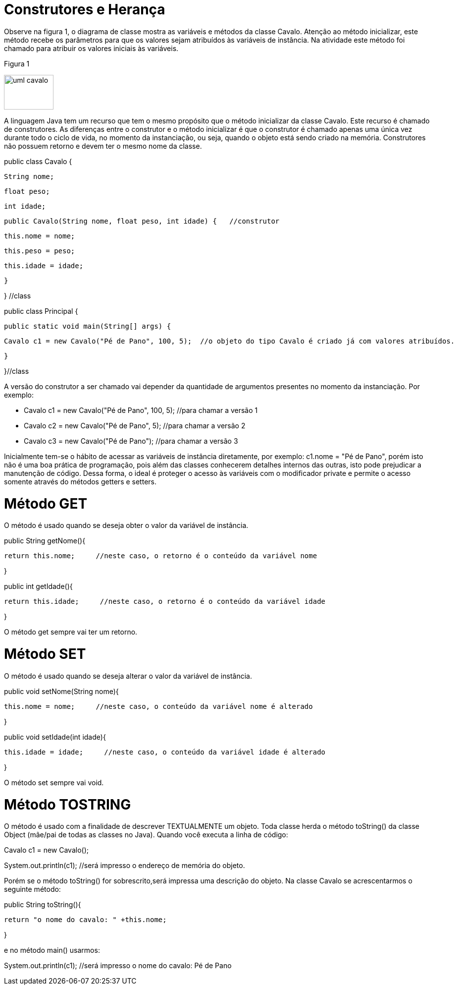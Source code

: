 //caminho padrão para imagens
:imagesdir: 
:figure-caption: Figura
:doctype: book

//gera apresentacao
//pode se baixar os arquivos e add no diretório
:revealjsdir: https://cdnjs.cloudflare.com/ajax/libs/reveal.js/3.8.0

//GERAR ARQUIVOS
//make slides
//make ebook

= Construtores e Herança

Observe na figura 1, o diagrama de classe mostra as variáveis e métodos da classe Cavalo. Atenção ao método inicializar, este método recebe os parâmetros para que os valores sejam atribuídos às variáveis de instância. Na atividade este método foi chamado para atribuir os valores iniciais às variáveis.

Figura 1

image::uml_cavalo.png[width=100, height=70]

A linguagem Java tem um recurso que tem o mesmo propósito que o método inicializar da classe Cavalo. Este recurso é chamado de construtores. As diferenças entre o construtor e o método inicializar é que o construtor é chamado apenas uma única vez durante todo o ciclo de vida, no momento da instanciação, ou seja, quando o objeto está sendo criado na memória. Construtores não possuem retorno e devem ter o mesmo nome da classe.

public class Cavalo {

   String nome;

   float peso;

   int idade;


   public Cavalo(String nome, float peso, int idade) {   //construtor 

       this.nome = nome;

       this.peso = peso;

       this.idade = idade;

   }

} //class


public class Principal {

   public static void main(String[] args) {

       Cavalo c1 = new Cavalo("Pé de Pano", 100, 5);  //o objeto do tipo Cavalo é criado já com valores atribuídos.

   }

}//class

A versão do construtor a ser chamado vai depender da quantidade de argumentos presentes no momento da instanciação. Por exemplo:

- Cavalo c1 = new Cavalo("Pé de Pano", 100, 5);    //para chamar a versão 1

- Cavalo c2 = new Cavalo("Pé de Pano", 5);    //para chamar a versão 2

- Cavalo c3 = new Cavalo("Pé de Pano");   //para chamar a versão 3

Inicialmente tem-se o hábito de acessar as variáveis de instância diretamente, por exemplo: c1.nome = "Pé de Pano", porém isto não é uma boa prática de programação, pois além das classes conhecerem detalhes internos das outras, isto pode prejudicar a manutenção de código. Dessa forma, o ideal é proteger o acesso às variáveis com o modificador private e permite o acesso somente através do métodos getters e setters.

= Método GET

O método é usado quando se deseja obter o valor da variável de instância.

public String getNome(){

	return this.nome;     //neste caso, o retorno é o conteúdo da variável nome

}

public int getIdade(){

	return this.idade;     //neste caso, o retorno é o conteúdo da variável idade

}

O método get sempre vai ter um retorno.

= Método SET

O método é usado quando se deseja alterar o valor da variável de instância.

public void setNome(String nome){

	this.nome = nome;     //neste caso, o conteúdo da variável nome é alterado

}

public void setIdade(int idade){

	this.idade = idade;     //neste caso, o conteúdo da variável idade é alterado

}

O método set sempre vai void.

= Método TOSTRING

O método é usado com a finalidade de descrever TEXTUALMENTE um objeto. Toda classe herda o método toString() da classe Object (mãe/pai de todas as classes no Java). Quando você executa a linha de código:

Cavalo c1 = new Cavalo();

System.out.println(c1);   //será impresso o endereço de memória do objeto.

Porém se o método toString() for sobrescrito,será impressa uma descrição do objeto. Na classe Cavalo se acrescentarmos o seguinte método:

public String toString(){

	return "o nome do cavalo: " +this.nome;

}

e no método main() usarmos:

System.out.println(c1);  //será impresso o nome do cavalo: Pé de Pano


